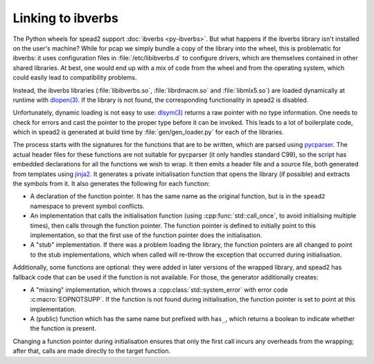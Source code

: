Linking to ibverbs
==================

The Python wheels for spead2 support :doc:`ibverbs <py-ibverbs>`. But what
happens if the ibverbs library isn't installed on the user's machine? While
for pcap we simply bundle a copy of the library into the wheel, this is
problematic for ibverbs: it uses configuration files in
:file:`/etc/libibverbs.d` to configure drivers, which are themselves contained
in other shared libraries. At best, one would end up with a mix of code from
the wheel and from the operating system, which could easily lead to
compatibility problems.

Instead, the ibverbs libraries (:file:`libibverbs.so`, :file:`librdmacm.so`
and :file:`libmlx5.so`) are loaded dynamically at runtime with `dlopen(3)`_.
If the library is not found, the corresponding functionality in spead2 is
disabled.

Unfortunately, dynamic loading is not easy to use: `dlsym(3)`_ returns a raw
pointer with no type information. One needs to check for errors and cast the
pointer to the proper type before it can be invoked. This leads to a lot of
boilerplate code, which in spead2 is generated at build time by
:file:`gen/gen_loader.py` for each of the libraries.

The process starts with the signatures for the functions that are to be
written, which are parsed using pycparser_. The actual header files for these
functions are not suitable for pycparser (it only handles standard C99), so
the script has embedded declarations for all the functions we wish to wrap. It
then emits a header file and a source file, both generated from templates
using jinja2_. It generates a private initialisation function that opens the
library (if possible) and extracts the symbols from it. It also generates the
following for each function:

- A declaration of the function pointer. It has the same name as the original
  function, but is in the ``spead2`` namespace to prevent symbol conflicts.
- An implementation that calls the initialisation function (using
  :cpp:func:`std::call_once`, to avoid initialising multiple times), then
  calls through the function pointer. The function pointer is defined to
  initially point to this implementation, so that the first use of the
  function pointer does the initialisation.
- A "stub" implementation. If there was a problem loading the library, the
  function pointers are all changed to point to the stub implementations,
  which when called will re-throw the exception that occurred during
  initialisation.

Additionally, some functions are optional: they were added in later versions
of the wrapped library, and spead2 has fallback code that can be used if the
function is not available. For those, the generator additionally creates:

- A "missing" implementation, which throws a :cpp:class:`std::system_error`
  with error code :c:macro:`EOPNOTSUPP`. If the function is not found during
  initialisation, the function pointer is set to point at this implementation.
- A (public) function which has the same name but prefixed with ``has_``,
  which returns a boolean to indicate whether the function is present.

Changing a function pointer during initialisation ensures that only the first
call incurs any overheads from the wrapping; after that, calls are made
directly to the target function.

.. _dlopen(3): https://man7.org/linux/man-pages/man3/dlopen.3.html
.. _dlsym(3): https://man7.org/linux/man-pages/man3/dlsym.3.html
.. _pycparser: https://github.com/eliben/pycparser
.. _jinja2: https://jinja.palletsprojects.com/
